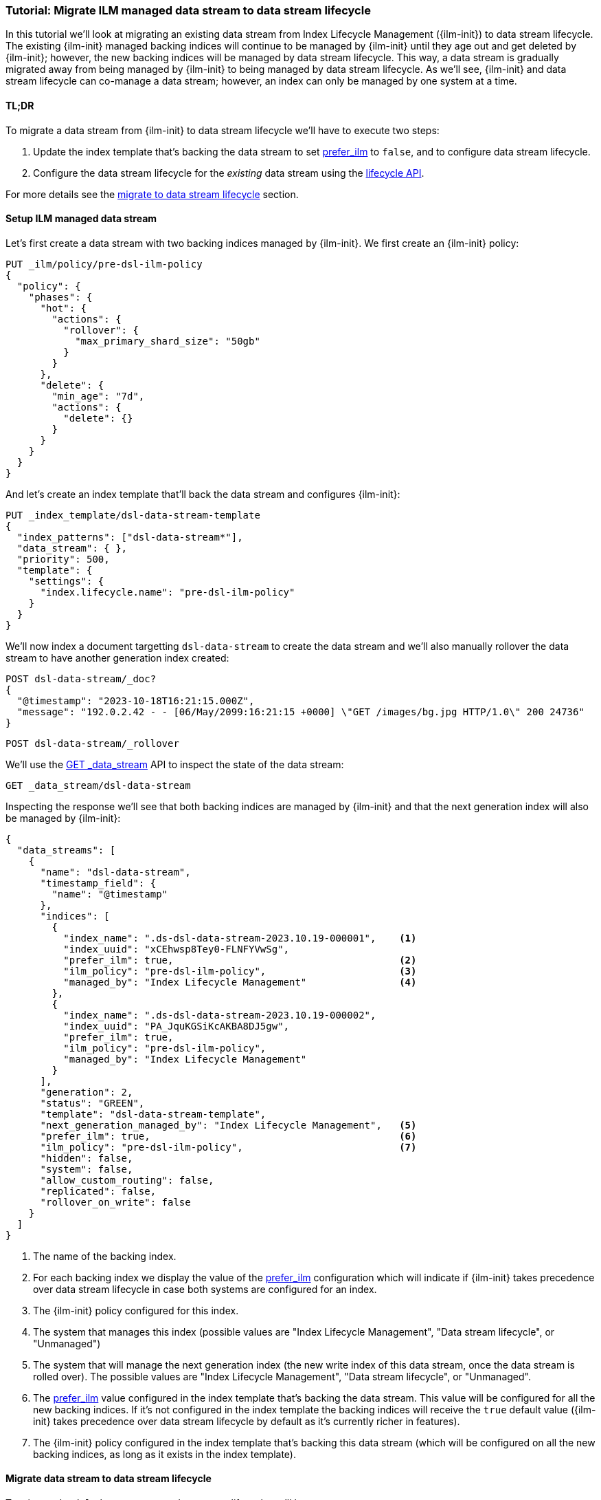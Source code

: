 [role="xpack"]
[[tutorial-migrate-data-stream-from-ilm-to-dsl]]
=== Tutorial: Migrate ILM managed data stream to data stream lifecycle 

In this tutorial we'll look at migrating an existing data stream from Index Lifecycle Management ({ilm-init}) to
data stream lifecycle. The existing {ilm-init} managed backing indices will continue 
to be managed by {ilm-init} until they age out and get deleted by {ilm-init}; however,
the new backing indices will be managed by data stream lifecycle. 
This way, a data stream is gradually migrated away from being managed by {ilm-init} to 
being managed by data stream lifecycle. As we'll see, {ilm-init} and data stream lifecycle
can co-manage a data stream; however, an index can only be managed by one system at 
a time.

[discrete]
[[migrate-dsl-ilm-tldr]]
==== TL;DR
To migrate a data stream from {ilm-init} to data stream lifecycle we'll have to execute
two steps:

1. Update the index template that's backing the data stream to set <<index-lifecycle-prefer-ilm, prefer_ilm>> 
to `false`, and to configure data stream lifecycle.
2. Configure the data stream lifecycle for the _existing_ data stream using
the <<data-streams-put-lifecycle, lifecycle API>>.

For more details see the <<migrate-from-ilm-to-dsl, migrate to data stream lifecycle>> section.

[discrete]
[[setup-test-data]]
==== Setup ILM managed data stream
Let's first create a data stream with two backing indices managed by {ilm-init}.
We first create an {ilm-init} policy:

[source,console]
----
PUT _ilm/policy/pre-dsl-ilm-policy
{
  "policy": {
    "phases": {
      "hot": {
        "actions": {
          "rollover": {
            "max_primary_shard_size": "50gb"
          }
        }
      },
      "delete": {
        "min_age": "7d",
        "actions": {
          "delete": {}
        }
      }
    }
  }
}
----

And let's create an index template that'll back the data stream and configures {ilm-init}:

[source,console]
----
PUT _index_template/dsl-data-stream-template
{
  "index_patterns": ["dsl-data-stream*"],
  "data_stream": { },
  "priority": 500,
  "template": {
    "settings": {
      "index.lifecycle.name": "pre-dsl-ilm-policy"
    }
  }
}
----
// TEST[continued]

We'll now index a document targetting `dsl-data-stream` to create the data stream
and we'll also manually rollover the data stream to have another generation index created:

[source,console]
----
POST dsl-data-stream/_doc?
{
  "@timestamp": "2023-10-18T16:21:15.000Z",
  "message": "192.0.2.42 - - [06/May/2099:16:21:15 +0000] \"GET /images/bg.jpg HTTP/1.0\" 200 24736"
}
----
// TEST[continued]

[source,console]
----
POST dsl-data-stream/_rollover
----
// TEST[continued]

We'll use the <<indices-get-data-stream, GET _data_stream>> API to inspect the state of
the data stream:

[source,console]
--------------------------------------------------
GET _data_stream/dsl-data-stream
--------------------------------------------------
// TEST[continued]

Inspecting the response we'll see that both backing indices are managed by {ilm-init}
and that the next generation index will also be managed by {ilm-init}:

[source,console-result]
----
{
  "data_streams": [
    {
      "name": "dsl-data-stream",
      "timestamp_field": {
        "name": "@timestamp"
      },
      "indices": [
        {
          "index_name": ".ds-dsl-data-stream-2023.10.19-000001",    <1>
          "index_uuid": "xCEhwsp8Tey0-FLNFYVwSg",
          "prefer_ilm": true,                                       <2>
          "ilm_policy": "pre-dsl-ilm-policy",                       <3>
          "managed_by": "Index Lifecycle Management"                <4>
        },
        {
          "index_name": ".ds-dsl-data-stream-2023.10.19-000002",
          "index_uuid": "PA_JquKGSiKcAKBA8DJ5gw",
          "prefer_ilm": true,
          "ilm_policy": "pre-dsl-ilm-policy",
          "managed_by": "Index Lifecycle Management"
        }
      ],
      "generation": 2,
      "status": "GREEN",
      "template": "dsl-data-stream-template",
      "next_generation_managed_by": "Index Lifecycle Management",   <5>
      "prefer_ilm": true,                                           <6>
      "ilm_policy": "pre-dsl-ilm-policy",                           <7>
      "hidden": false,
      "system": false,
      "allow_custom_routing": false,
      "replicated": false,
      "rollover_on_write": false
    }
  ]
}
----
// TESTRESPONSE[s/"index_name": ".ds-dsl-data-stream-2023.10.19-000001"/"index_name": $body.data_streams.0.indices.0.index_name/]
// TESTRESPONSE[s/"index_uuid": "xCEhwsp8Tey0-FLNFYVwSg"/"index_uuid": $body.data_streams.0.indices.0.index_uuid/]
// TESTRESPONSE[s/"index_name": ".ds-dsl-data-stream-2023.10.19-000002"/"index_name": $body.data_streams.0.indices.1.index_name/]
// TESTRESPONSE[s/"index_uuid": "PA_JquKGSiKcAKBA8DJ5gw"/"index_uuid": $body.data_streams.0.indices.1.index_uuid/]
// TESTRESPONSE[s/"status": "GREEN"/"status": "YELLOW","failure_store":{"enabled": false, "indices": [], "rollover_on_write": false}/]

<1> The name of the backing index.
<2> For each backing index we display the value of the <<index-lifecycle-prefer-ilm, prefer_ilm>>
configuration which will indicate if {ilm-init} takes precedence over data stream lifecycle in case
both systems are configured for an index.
<3> The {ilm-init} policy configured for this index.
<4> The system that manages this index (possible values are "Index Lifecycle Management",
"Data stream lifecycle", or "Unmanaged")
<5> The system that will manage the next generation index (the new write index of this
data stream, once the data stream is rolled over). The possible values are
"Index Lifecycle Management", "Data stream lifecycle", or "Unmanaged".
<6> The <<index-lifecycle-prefer-ilm, prefer_ilm>> value configured in the index template
that's backing the data stream. This value will be configured for all the new backing indices.
If it's not configured in the index template the backing indices will receive the `true`
default value ({ilm-init} takes precedence over data stream lifecycle by default as it's
currently richer in features).
<7> The {ilm-init} policy configured in the index template that's backing this data
stream (which will be configured on all the new backing indices, as long as it exists
in the index template).

[discrete]
[[migrate-from-ilm-to-dsl]]
==== Migrate data stream to data stream lifecycle
To migrate the `dsl-data-stream` to data stream lifecycle we'll have to execute
two steps:

1. Update the index template that's backing the data stream to set <<index-lifecycle-prefer-ilm, prefer_ilm>> 
to `false`, and to configure data stream lifecycle. 
2. Configure the data stream lifecycle for the _existing_ `dsl-data-stream` using
the <<data-streams-put-lifecycle, lifecycle API>>.

IMPORTANT: The data stream lifecycle configuration that's added to the index template,
being a data stream configuration, will only apply to **new** data streams.
Our data stream exists already, so even though we added a data stream lifecycle
configuration in the index template it will not be applied to `dsl-data-stream`.


[[update-index-template-for-dsl]]
Let's update the index template:

[source,console]
----
PUT _index_template/dsl-data-stream-template
{
  "index_patterns": ["dsl-data-stream*"],
  "data_stream": { },
  "priority": 500,
  "template": {
    "settings": {
      "index.lifecycle.name": "pre-dsl-ilm-policy",
      "index.lifecycle.prefer_ilm": false             <1>
    },
    "lifecycle": {
      "data_retention": "7d"                          <2>
    }
  }
}
----
// TEST[continued]

<1> The `prefer_ilm` setting will now be configured on the **new** backing indices
(created by rolling over the data stream) such that {ilm-init} does _not_ take 
precedence over data stream lifecycle.
<2> We're configuring the data stream lifecycle so _new_ data streams will be 
managed by data stream lifecycle.

We've now made sure that new data streams will be managed by data stream lifecycle.

Let's update our existing `dsl-data-stream` and configure data stream lifecycle:

[source,console]
----
PUT _data_stream/dsl-data-stream/_lifecycle
{
    "data_retention": "7d"
}
----
// TEST[continued]

We can inspect the data stream to check that the next generation will indeed be 
managed by data stream lifecycle:

[source,console]
--------------------------------------------------
GET _data_stream/dsl-data-stream
--------------------------------------------------
// TEST[continued]

[source,console-result]
----
{
  "data_streams": [
    {
      "name": "dsl-data-stream",
      "timestamp_field": {
        "name": "@timestamp"
      },
      "indices": [
        {
          "index_name": ".ds-dsl-data-stream-2023.10.19-000001",
          "index_uuid": "xCEhwsp8Tey0-FLNFYVwSg",
          "prefer_ilm": true,
          "ilm_policy": "pre-dsl-ilm-policy",
          "managed_by": "Index Lifecycle Management"                <1>
        },
        {
          "index_name": ".ds-dsl-data-stream-2023.10.19-000002",
          "index_uuid": "PA_JquKGSiKcAKBA8DJ5gw",
          "prefer_ilm": true,
          "ilm_policy": "pre-dsl-ilm-policy",
          "managed_by": "Index Lifecycle Management"                <2>
        }
      ],
      "generation": 2,
      "status": "GREEN",
      "template": "dsl-data-stream-template",
      "lifecycle": {
        "enabled": true,
        "data_retention": "7d"
      },
      "ilm_policy": "pre-dsl-ilm-policy",
      "next_generation_managed_by": "Data stream lifecycle",         <3>
      "prefer_ilm": false,                                           <4>
      "hidden": false,
      "system": false,
      "allow_custom_routing": false,
      "replicated": false,
      "rollover_on_write": false
    }
  ]
}
----
// TESTRESPONSE[s/"index_name": ".ds-dsl-data-stream-2023.10.19-000001"/"index_name": $body.data_streams.0.indices.0.index_name/]
// TESTRESPONSE[s/"index_uuid": "xCEhwsp8Tey0-FLNFYVwSg"/"index_uuid": $body.data_streams.0.indices.0.index_uuid/]
// TESTRESPONSE[s/"index_name": ".ds-dsl-data-stream-2023.10.19-000002"/"index_name": $body.data_streams.0.indices.1.index_name/]
// TESTRESPONSE[s/"index_uuid": "PA_JquKGSiKcAKBA8DJ5gw"/"index_uuid": $body.data_streams.0.indices.1.index_uuid/]
// TESTRESPONSE[s/"status": "GREEN"/"status": "YELLOW","failure_store":{"enabled": false, "indices": [], "rollover_on_write": false}/]

<1> The existing backing index will continue to be managed by {ilm-init}
<2> The existing backing index will continue to be managed by {ilm-init}
<3> The next generation index will be managed by Data stream lifecycle
<4> The `prefer_ilm` setting value we configured in the index template is reflected
and will be configured accordingly for new backing indices.

We'll now rollover the data stream to see the new generation index being managed by 
data stream lifecycle:

[source,console]
----
POST dsl-data-stream/_rollover
----
// TEST[continued]

[source,console]
----
GET _data_stream/dsl-data-stream
----
// TEST[continued]

[source,console-result]
----
{
  "data_streams": [
    {
      "name": "dsl-data-stream",
      "timestamp_field": {
        "name": "@timestamp"
      },
      "indices": [
        {
          "index_name": ".ds-dsl-data-stream-2023.10.19-000001",
          "index_uuid": "xCEhwsp8Tey0-FLNFYVwSg",
          "prefer_ilm": true,
          "ilm_policy": "pre-dsl-ilm-policy",
          "managed_by": "Index Lifecycle Management"                <1>
        },
        {
          "index_name": ".ds-dsl-data-stream-2023.10.19-000002",
          "index_uuid": "PA_JquKGSiKcAKBA8DJ5gw",
          "prefer_ilm": true,
          "ilm_policy": "pre-dsl-ilm-policy",
          "managed_by": "Index Lifecycle Management"                <2>
        },
        {
          "index_name": ".ds-dsl-data-stream-2023.10.19-000003",
          "index_uuid": "PA_JquKGSiKcAKBA8abcd1",
          "prefer_ilm": false,                                      <3>
          "ilm_policy": "pre-dsl-ilm-policy",
          "managed_by": "Data stream lifecycle"                     <4>
        }
      ],
      "generation": 3,
      "status": "GREEN",
      "template": "dsl-data-stream-template",
      "lifecycle": {
        "enabled": true,
        "data_retention": "7d"
      },
      "ilm_policy": "pre-dsl-ilm-policy",
      "next_generation_managed_by": "Data stream lifecycle",
      "prefer_ilm": false,
      "hidden": false,
      "system": false,
      "allow_custom_routing": false,
      "replicated": false,
      "rollover_on_write": false
    }
  ]
}
----
// TESTRESPONSE[s/"index_name": ".ds-dsl-data-stream-2023.10.19-000001"/"index_name": $body.data_streams.0.indices.0.index_name/]
// TESTRESPONSE[s/"index_uuid": "xCEhwsp8Tey0-FLNFYVwSg"/"index_uuid": $body.data_streams.0.indices.0.index_uuid/]
// TESTRESPONSE[s/"index_name": ".ds-dsl-data-stream-2023.10.19-000002"/"index_name": $body.data_streams.0.indices.1.index_name/]
// TESTRESPONSE[s/"index_uuid": "PA_JquKGSiKcAKBA8DJ5gw"/"index_uuid": $body.data_streams.0.indices.1.index_uuid/]
// TESTRESPONSE[s/"index_name": ".ds-dsl-data-stream-2023.10.19-000003"/"index_name": $body.data_streams.0.indices.2.index_name/]
// TESTRESPONSE[s/"index_uuid": "PA_JquKGSiKcAKBA8abcd1"/"index_uuid": $body.data_streams.0.indices.2.index_uuid/]
// TESTRESPONSE[s/"status": "GREEN"/"status": "YELLOW","failure_store":{"enabled": false, "indices": [], "rollover_on_write": false}/]

<1> The backing indices that existed before rollover will continue to be managed by {ilm-init}
<2> The backing indices that existed before rollover will continue to be managed by {ilm-init}
<3> The new write index received the `false` value for the `prefer_ilm` setting, as we configured
in the index template
<4> The new write index is managed by `Data stream lifecycle`

[discrete]
[[migrate-from-dsl-to-ilm]]
==== Migrate data stream back to ILM
We can easily change this data stream to be managed by {ilm-init} because we didn't remove 
the {ilm-init} policy when we <<update-index-template-for-dsl, updated 
the index template>>. 

We can achieve this in two ways:

1. <<data-streams-delete-lifecycle, Delete the lifecycle>> from the data streams
2. Disable data stream lifecycle by configuring the `enabled` flag to `false`.

Let's implement option 2 and disable the data stream lifecycle:

[source,console]
----
PUT _data_stream/dsl-data-stream/_lifecycle
{
    "data_retention": "7d",
    "enabled": false <1>
}
----
// TEST[continued]
<1> The `enabled` flag can be ommitted and defaults to `true` however, here we
explicitly configure it to `false`
Let's check the state of the data stream:

[source,console]
----
GET _data_stream/dsl-data-stream
----
// TEST[continued]

[source,console-result]
----
{
  "data_streams": [
    {
      "name": "dsl-data-stream",
      "timestamp_field": {
        "name": "@timestamp"
      },
      "indices": [
        {
          "index_name": ".ds-dsl-data-stream-2023.10.19-000001",
          "index_uuid": "xCEhwsp8Tey0-FLNFYVwSg",
          "prefer_ilm": true,
          "ilm_policy": "pre-dsl-ilm-policy",
          "managed_by": "Index Lifecycle Management"
        },
        {
          "index_name": ".ds-dsl-data-stream-2023.10.19-000002",
          "index_uuid": "PA_JquKGSiKcAKBA8DJ5gw",
          "prefer_ilm": true,
          "ilm_policy": "pre-dsl-ilm-policy",
          "managed_by": "Index Lifecycle Management"
        },
        {
          "index_name": ".ds-dsl-data-stream-2023.10.19-000003",
          "index_uuid": "PA_JquKGSiKcAKBA8abcd1",
          "prefer_ilm": false,
          "ilm_policy": "pre-dsl-ilm-policy",
          "managed_by": "Index Lifecycle Management"                <1>
        }
      ],
      "generation": 3,
      "status": "GREEN",
      "template": "dsl-data-stream-template",
      "lifecycle": {
        "enabled": false,                                          <2>
        "data_retention": "7d"
      },
      "ilm_policy": "pre-dsl-ilm-policy",
      "next_generation_managed_by": "Index Lifecycle Management",  <3>
      "prefer_ilm": false,
      "hidden": false,
      "system": false,
      "allow_custom_routing": false,
      "replicated": false,
      "rollover_on_write": false
    }
  ]
}
----
// TESTRESPONSE[s/"index_name": ".ds-dsl-data-stream-2023.10.19-000001"/"index_name": $body.data_streams.0.indices.0.index_name/]
// TESTRESPONSE[s/"index_uuid": "xCEhwsp8Tey0-FLNFYVwSg"/"index_uuid": $body.data_streams.0.indices.0.index_uuid/]
// TESTRESPONSE[s/"index_name": ".ds-dsl-data-stream-2023.10.19-000002"/"index_name": $body.data_streams.0.indices.1.index_name/]
// TESTRESPONSE[s/"index_uuid": "PA_JquKGSiKcAKBA8DJ5gw"/"index_uuid": $body.data_streams.0.indices.1.index_uuid/]
// TESTRESPONSE[s/"index_name": ".ds-dsl-data-stream-2023.10.19-000003"/"index_name": $body.data_streams.0.indices.2.index_name/]
// TESTRESPONSE[s/"index_uuid": "PA_JquKGSiKcAKBA8abcd1"/"index_uuid": $body.data_streams.0.indices.2.index_uuid/]
// TESTRESPONSE[s/"status": "GREEN"/"status": "YELLOW","failure_store":{"enabled": false, "indices": [], "rollover_on_write": false}/]
<1> The write index is now managed by {ilm-init}
<2> The `lifecycle` configured on the data stream is now disabled.
<3> The next write index will be managed by {ilm-init}

Had we removed the {ilm-init} policy from the index template when we <<update-index-template-for-dsl, updated>>
it, the write index of the data stream will now be `Unmanaged` because the index
wouldn't have the {ilm-init} policy configured to fallback onto.

//////////////////////////
[source,console]
--------------------------------------------------
DELETE _data_stream/dsl-data-stream
DELETE _index_template/dsl-data-stream-template
DELETE _ilm/policy/pre-dsl-ilm-policy
--------------------------------------------------
// TEST[continued]

//////////////////////////

